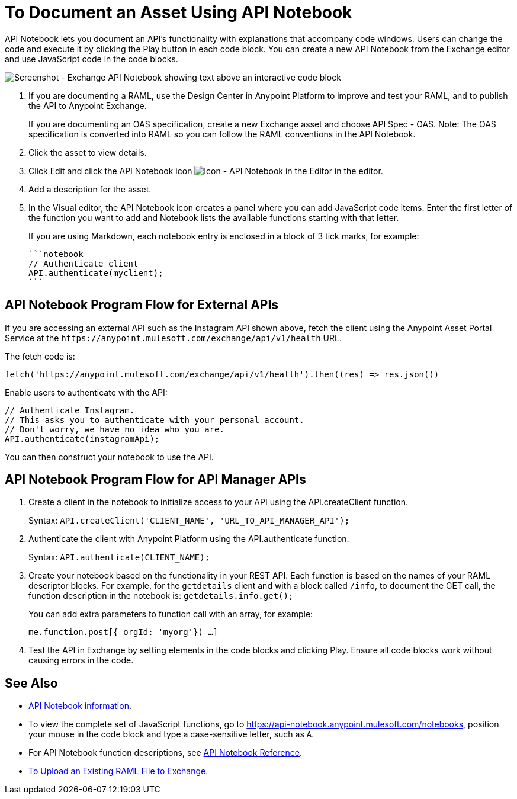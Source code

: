 = To Document an Asset Using API Notebook

API Notebook lets you document an API's functionality with explanations that accompany code windows. Users can
change the code and execute it by clicking the Play button in each code block. You can create a new API Notebook 
from the Exchange editor and use JavaScript code in the code blocks.

image:ex2-api-notebook.png[Screenshot - Exchange API Notebook showing text above an interactive code block]

. If you are documenting a RAML, use the Design Center in Anypoint Platform to improve and test your RAML, and to publish the API to Anypoint Exchange.
+
If you are documenting an OAS specification, create a new Exchange asset and choose API Spec - OAS. Note: The OAS specification is converted into RAML so you can follow the RAML conventions in the API Notebook.
. Click the asset to view details.
. Click Edit and click the API Notebook icon image:ex2-api-notebook-icon.png[Icon - API Notebook in the Editor] in the editor.
. Add a description for the asset. 
. In the Visual editor, the API Notebook icon creates a panel where you can add JavaScript code items. Enter the first letter of the function you want to add and Notebook lists the available functions starting with that letter.
+
If you are using Markdown, each notebook entry is enclosed in a block of 3 tick marks, for example:
+
[source,javascript,linenums]
----
```notebook
// Authenticate client
API.authenticate(myclient);
```
----

== API Notebook Program Flow for External APIs

If you are accessing an external API such as the Instagram API shown above, fetch the client using the Anypoint Asset
Portal Service at the `+https://anypoint.mulesoft.com/exchange/api/v1/health+` URL.

The fetch code is:

[source, javascript]
----
fetch('https://anypoint.mulesoft.com/exchange/api/v1/health').then((res) => res.json())
----

Enable users to authenticate with the API:

[source,javacript,linenums]
----
// Authenticate Instagram.
// This asks you to authenticate with your personal account.
// Don't worry, we have no idea who you are.
API.authenticate(instagramApi);
----

You can then construct your notebook to use the API.

== API Notebook Program Flow for API Manager APIs

. Create a client in the notebook to initialize access to your API using the API.createClient function. 
+
Syntax: `API.createClient('CLIENT_NAME', 'URL_TO_API_MANAGER_API');`
+
. Authenticate the client with Anypoint Platform using the API.authenticate function.
+
Syntax: `API.authenticate(CLIENT_NAME);`
+
. Create your notebook based on the functionality in your REST API. Each function is based on the names
of your RAML descriptor blocks. For example, for the `getdetails` client and with a block called `/info`, to document the GET call, the function description in the notebook is: `getdetails.info.get();`
+
You can add extra parameters to function call with an array, for example:
+
`me.function.post[{ orgId: 'myorg'}) ...]`
+
. Test the API in Exchange by setting elements in the code blocks and clicking Play. Ensure all code blocks 
work without causing errors in the code.

== See Also

* https://api-notebook.anypoint.mulesoft.com/[API Notebook information].
* To view the complete set of JavaScript functions, go to https://api-notebook.anypoint.mulesoft.com/notebooks, position your mouse in the code block and type a case-sensitive letter, such as `A`. 
* For API Notebook function descriptions, see link:/api-manager/creating-an-api-notebook[API Notebook Reference].
* https://docs.mulesoft.com/design-center/v/1.0/upload-raml-task[To Upload an Existing RAML File to Exchange].
